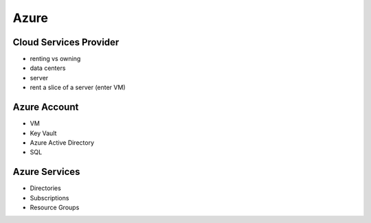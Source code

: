 =====
Azure
=====

Cloud Services Provider
=======================

- renting vs owning
- data centers
- server
- rent a slice of a server (enter VM)

Azure Account
=============

- VM
- Key Vault
- Azure Active Directory
- SQL

Azure Services
==============

- Directories
- Subscriptions
- Resource Groups

    